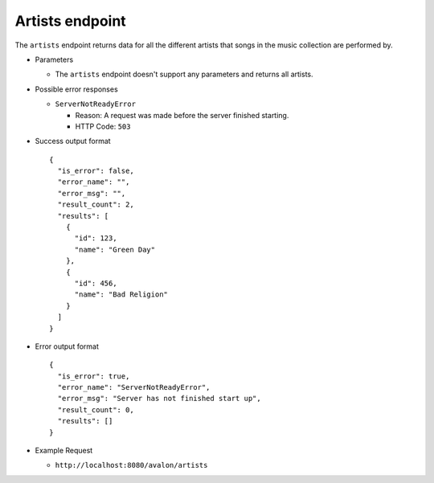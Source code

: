 Artists endpoint
~~~~~~~~~~~~~~~~

The ``artists`` endpoint returns data for all the different artists that songs
in the music collection are performed by.


* Parameters

  - The ``artists`` endpoint doesn't support any parameters and returns all artists.


* Possible error responses

  - ``ServerNotReadyError``
  
    + Reason: A request was made before the server finished starting.

    + HTTP Code: ``503``


* Success output format ::

    {
      "is_error": false,
      "error_name": "",
      "error_msg": "",
      "result_count": 2,
      "results": [
        {
          "id": 123,
          "name": "Green Day"      
        },
        {
          "id": 456,
          "name": "Bad Religion"
        }
      ]
    }


* Error output format ::

    {
      "is_error": true,
      "error_name": "ServerNotReadyError",
      "error_msg": "Server has not finished start up",
      "result_count": 0,
      "results": []
    }


* Example Request

  - ``http://localhost:8080/avalon/artists``

